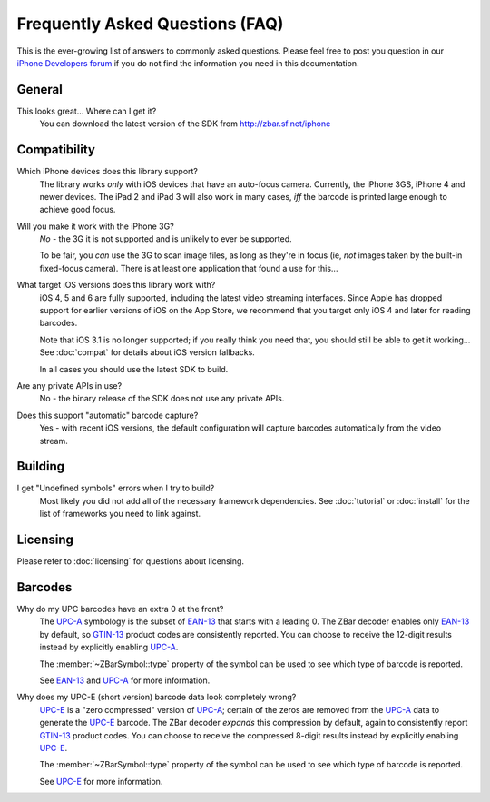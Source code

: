 Frequently Asked Questions (FAQ)
================================

This is the ever-growing list of answers to commonly asked questions.  Please
feel free to post you question in our `iPhone Developers forum`_ if you do not
find the information you need in this documentation.

.. _`iPhone Developers Forum`:
   http://sourceforge.net/projects/zbar/forums/forum/1072195


General
-------

This looks great...  Where can I get it?
   You can download the latest version of the SDK from
   http://zbar.sf.net/iphone


Compatibility
-------------

Which iPhone devices does this library support?
   The library works *only* with iOS devices that have an auto-focus camera.
   Currently, the iPhone 3GS, iPhone 4 and newer devices.  The iPad 2 and iPad
   3 will also work in many cases, *iff* the barcode is printed large enough
   to achieve good focus.

Will you make it work with the iPhone 3G?
   *No* - the 3G it is not supported and is unlikely to ever be supported.

   To be fair, you *can* use the 3G to scan image files, as long as they're in
   focus (ie, *not* images taken by the built-in fixed-focus camera).  There
   is at least one application that found a use for this...

What target iOS versions does this library work with?
   iOS 4, 5 and 6 are fully supported, including the latest video streaming
   interfaces.  Since Apple has dropped support for earlier versions of iOS on
   the App Store, we recommend that you target only iOS 4 and later for reading
   barcodes.

   Note that iOS 3.1 is no longer supported; if you really think you need
   that, you should still be able to get it working...  See :doc:`compat` for
   details about iOS version fallbacks.

   In all cases you should use the latest SDK to build.

Are any private APIs in use?
   No - the binary release of the SDK does not use any private APIs.

Does this support "automatic" barcode capture?
   Yes - with recent iOS versions, the default configuration will capture
   barcodes automatically from the video stream.


Building
--------

I get "Undefined symbols" errors when I try to build?
   Most likely you did not add all of the necessary framework dependencies.
   See :doc:`tutorial` or :doc:`install` for the list of frameworks you need
   to link against.


Licensing
---------

Please refer to :doc:`licensing` for questions about licensing.


Barcodes
--------

Why do my UPC barcodes have an extra 0 at the front?
   The UPC-A_ symbology is the subset of EAN-13_ that starts with a leading 0.
   The ZBar decoder enables only EAN-13_ by default, so GTIN-13_ product codes
   are consistently reported.  You can choose to receive the 12-digit results
   instead by explicitly enabling UPC-A_.

   The :member:`~ZBarSymbol::type` property of the symbol can be used to see
   which type of barcode is reported.

   See EAN-13_ and UPC-A_ for more information.

Why does my UPC-E (short version) barcode data look completely wrong?
   UPC-E_ is a "zero compressed" version of UPC-A_; certain of the zeros are
   removed from the UPC-A_ data to generate the UPC-E_ barcode.  The ZBar
   decoder *expands* this compression by default, again to consistently report
   GTIN-13_ product codes.  You can choose to receive the compressed 8-digit
   results instead by explicitly enabling UPC-E_.

   The :member:`~ZBarSymbol::type` property of the symbol can be used to see
   which type of barcode is reported.

   See UPC-E_ for more information.

.. _GTIN-13:
.. _GTIN: http://wikipedia.org/wiki/GTIN
.. _EAN-13: http://wikipedia.org/wiki/EAN-13
.. _UPC-A: http://wikipedia.org/wiki/UPC-A
.. _UPC-E: http://wikipedia.org/wiki/UPC-E#UPC-E
